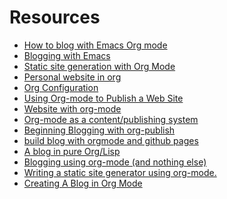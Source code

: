 * Resources

  - [[https://opensource.com/article/20/3/blog-emacs][How to blog with Emacs Org mode]]
  - [[https://bastibe.de/2013-11-13-blogging-with-emacs.html][Blogging with Emacs]]
  - [[https://rkallos.com/blog/2017/01/02/static-site-generation-with-org-mode/][Static site generation with Org Mode]]
  - [[https://thibaultmarin.github.io/blog/posts/2016-11-13-Personal_website_in_org.html#org7022d4f][Personal website in org]]
  - [[https://explog.in/config.html][Org Configuration]]
  - [[https://pavpanchekha.com/blog/org-mode-publish.html][Using Org-mode to Publish a Web Site]]
  - [[https://thenybble.de/projects/orgsite.html][Website with org-mode]]
  - [[http://snarvaez.poweredbygnulinux.com/notes/org-mode-publishing-system.html][Org-mode as a content/publishing system]]
  - [[https://akirakyle.com/blog/2019-02-04-beginning-blogging.html][Beginning Blogging with org-publish]]
  - [[http://kumakichi.github.io/org-github-pages.html][build blog with orgmode and github pages]]
  - [[https://ambrevar.xyz/blog-architecture/index.html][A blog in pure Org/Lisp]]
  - [[https://ogbe.net/blog/blogging_with_org.html][Blogging using org-mode (and nothing else)]]
  - [[https://justin.abrah.ms/emacs/orgmode_static_site_generator.html][Writing a static site generator using org-mode.]]
  - [[http://jgkamat.gitlab.io/blog/website1.html][Creating A Blog in Org Mode]]

